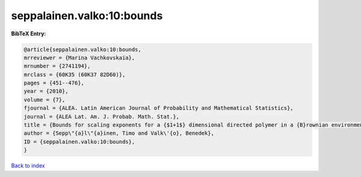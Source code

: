 seppalainen.valko:10:bounds
===========================

.. :cite:t:`seppalainen.valko:10:bounds`

.. bibliography:: ../../All.bib

**BibTeX Entry:**

.. code-block:: bibtex

   @article{seppalainen.valko:10:bounds,
   mrreviewer = {Marina Vachkovskaia},
   mrnumber = {2741194},
   mrclass = {60K35 (60K37 82D60)},
   pages = {451--476},
   year = {2010},
   volume = {7},
   fjournal = {ALEA. Latin American Journal of Probability and Mathematical Statistics},
   journal = {ALEA Lat. Am. J. Probab. Math. Stat.},
   title = {Bounds for scaling exponents for a {$1+1$} dimensional directed polymer in a {B}rownian environment},
   author = {Sepp\"{a}l\"{a}inen, Timo and Valk\'{o}, Benedek},
   ID = {seppalainen.valko:10:bounds},
   }

`Back to index <../index>`_
